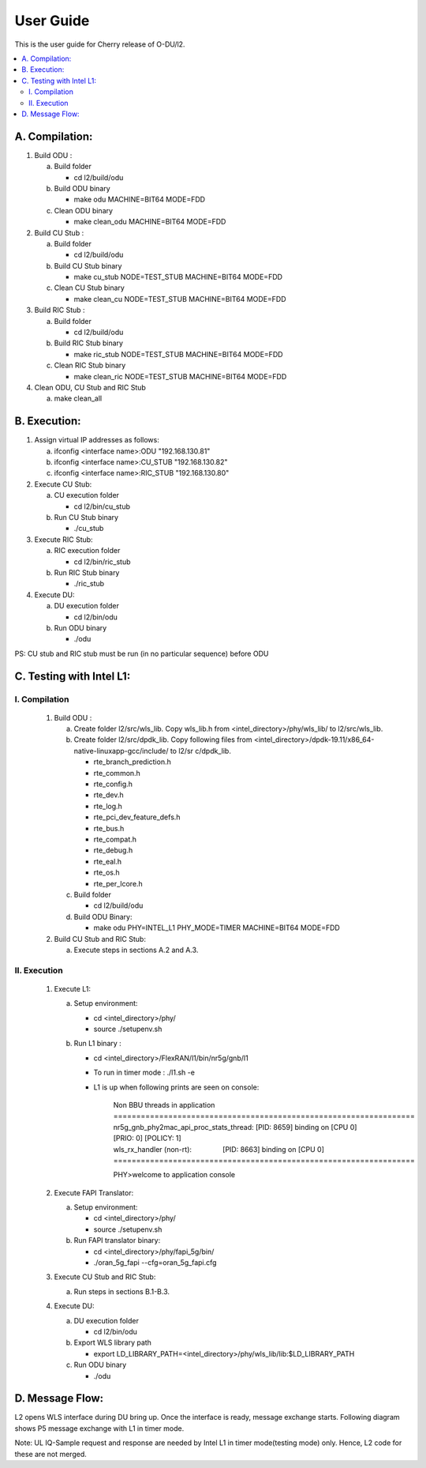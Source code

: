 .. This work is licensed under a Creative Commons Attribution 4.0 International License.
.. http://creativecommons.org/licenses/by/4.0
.. (c) <optionally add copywriters name>


User Guide
==========

This is the user guide for Cherry release of O-DU/l2.

.. contents::
   :depth: 3
   :local:

A. Compilation:
---------------

1. Build ODU :

   a. Build folder

      - cd l2/build/odu

   b. Build ODU binary
   
      - make odu MACHINE=BIT64 MODE=FDD

   c. Clean ODU binary

      - make clean_odu MACHINE=BIT64 MODE=FDD

2. Build CU Stub :

   a. Build folder
   
      - cd l2/build/odu

   b. Build CU Stub binary
   
      - make cu_stub NODE=TEST_STUB MACHINE=BIT64 MODE=FDD

   c. Clean CU Stub binary
   
      - make clean_cu NODE=TEST_STUB MACHINE=BIT64 MODE=FDD

3. Build RIC Stub :

   a. Build folder
   
      - cd l2/build/odu

   b. Build RIC Stub binary
   
      - make ric_stub NODE=TEST_STUB MACHINE=BIT64 MODE=FDD

   c. Clean RIC Stub binary
   
      - make clean_ric NODE=TEST_STUB MACHINE=BIT64 MODE=FDD

4. Clean ODU, CU Stub and RIC Stub

   a. make clean_all


B. Execution:
-------------

1. Assign virtual IP addresses as follows:

   a. ifconfig <interface name>:ODU "192.168.130.81"
   b. ifconfig <interface name>:CU_STUB "192.168.130.82"
   c. ifconfig <interface name>:RIC_STUB "192.168.130.80"

2. Execute CU Stub:

   a. CU execution folder

      - cd l2/bin/cu_stub

   b. Run CU Stub binary

      - ./cu_stub

3. Execute RIC Stub:

   a. RIC execution folder

      - cd l2/bin/ric_stub

   b. Run RIC Stub binary

      - ./ric_stub

4. Execute DU:

   a. DU execution folder

      - cd l2/bin/odu

   b. Run ODU binary

      - ./odu

PS: CU stub and RIC stub must be run (in no particular sequence) before ODU


C. Testing with Intel L1:
-------------------------

I. Compilation
^^^^^^^^^^^^^^

   1. Build ODU :

      a. Create folder l2/src/wls_lib. Copy wls_lib.h from <intel_directory>/phy/wls_lib/ to l2/src/wls_lib.
      b. Create folder l2/src/dpdk_lib. Copy following files from <intel_directory>/dpdk-19.11/x86_64-native-linuxapp-gcc/include/ to l2/sr    c/dpdk_lib.
         
         - rte_branch_prediction.h
         - rte_common.h
         - rte_config.h
         - rte_dev.h
         - rte_log.h
         - rte_pci_dev_feature_defs.h
         - rte_bus.h
         - rte_compat.h
         - rte_debug.h
         - rte_eal.h
         - rte_os.h
         - rte_per_lcore.h

      c. Build folder

         - cd l2/build/odu

      d. Build ODU Binary:
           
         - make odu PHY=INTEL_L1 PHY_MODE=TIMER MACHINE=BIT64 MODE=FDD

   2. Build CU Stub and RIC Stub:

      a. Execute steps in sections A.2 and A.3.	

II. Execution
^^^^^^^^^^^^^

   1. Execute L1:

      a. Setup environment:
      
         - cd <intel_directory>/phy/
         - source ./setupenv.sh

      b. Run L1 binary :
      
         - cd <intel_directory>/FlexRAN/l1/bin/nr5g/gnb/l1
         - To run in timer mode : ./l1.sh -e
         - L1 is up when following prints are seen on console:

		| Non BBU threads in application
		| \==================================================================
		| nr5g_gnb_phy2mac_api_proc_stats_thread: [PID: 8659] binding on [CPU 0] [PRIO: 0] [POLICY: 1]
		| wls_rx_handler (non-rt):                [PID: 8663] binding on [CPU 0]
		| \==================================================================
	  
		PHY>welcome to application console

   2. Execute FAPI Translator:

      a. Setup environment:
   
         - cd <intel_directory>/phy/
         - source ./setupenv.sh

      b. Run FAPI translator binary:

         - cd <intel_directory>/phy/fapi_5g/bin/
         - ./oran_5g_fapi --cfg=oran_5g_fapi.cfg

   3. Execute CU Stub and RIC Stub:

      a. Run steps in sections B.1-B.3.

   4. Execute DU:
   
      a. DU execution folder
     
         - cd l2/bin/odu
      
      b. Export WLS library path

         - export LD_LIBRARY_PATH=<intel_directory>/phy/wls_lib/lib:$LD_LIBRARY_PATH
      
      c. Run ODU binary

         - ./odu


D. Message Flow:
----------------

L2 opens WLS interface during DU bring up. Once the interface is ready, message exchange starts.
Following diagram shows P5 message exchange with L1 in timer mode.

.. image:: L1-L2_Message_Flow.jpg
  :width: 400
  :alt: L1-L2 Message Flow Diagram

Note: UL IQ-Sample request and response are needed by Intel L1 in timer mode(testing mode) only. Hence, L2 code for these are not
merged.
